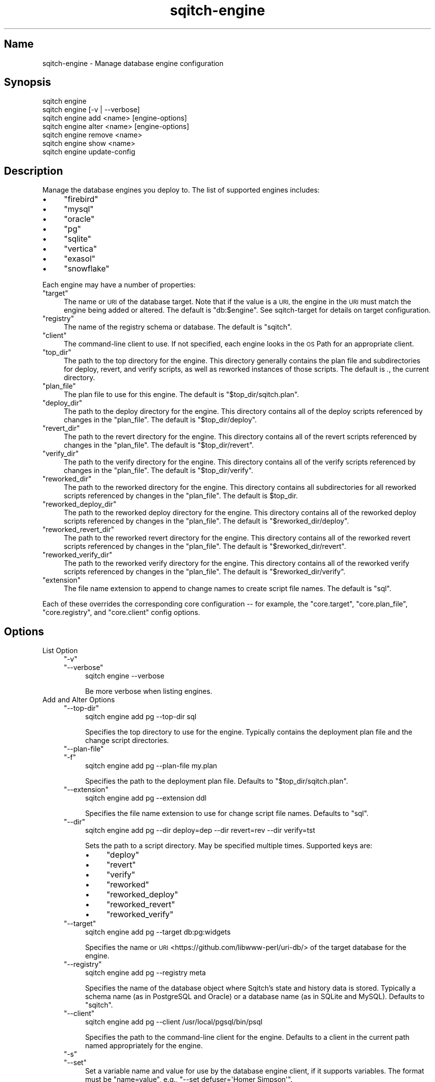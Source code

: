 .\" Automatically generated by Pod::Man 4.11 (Pod::Simple 3.35)
.\"
.\" Standard preamble:
.\" ========================================================================
.de Sp \" Vertical space (when we can't use .PP)
.if t .sp .5v
.if n .sp
..
.de Vb \" Begin verbatim text
.ft CW
.nf
.ne \\$1
..
.de Ve \" End verbatim text
.ft R
.fi
..
.\" Set up some character translations and predefined strings.  \*(-- will
.\" give an unbreakable dash, \*(PI will give pi, \*(L" will give a left
.\" double quote, and \*(R" will give a right double quote.  \*(C+ will
.\" give a nicer C++.  Capital omega is used to do unbreakable dashes and
.\" therefore won't be available.  \*(C` and \*(C' expand to `' in nroff,
.\" nothing in troff, for use with C<>.
.tr \(*W-
.ds C+ C\v'-.1v'\h'-1p'\s-2+\h'-1p'+\s0\v'.1v'\h'-1p'
.ie n \{\
.    ds -- \(*W-
.    ds PI pi
.    if (\n(.H=4u)&(1m=24u) .ds -- \(*W\h'-12u'\(*W\h'-12u'-\" diablo 10 pitch
.    if (\n(.H=4u)&(1m=20u) .ds -- \(*W\h'-12u'\(*W\h'-8u'-\"  diablo 12 pitch
.    ds L" ""
.    ds R" ""
.    ds C` ""
.    ds C' ""
'br\}
.el\{\
.    ds -- \|\(em\|
.    ds PI \(*p
.    ds L" ``
.    ds R" ''
.    ds C`
.    ds C'
'br\}
.\"
.\" Escape single quotes in literal strings from groff's Unicode transform.
.ie \n(.g .ds Aq \(aq
.el       .ds Aq '
.\"
.\" If the F register is >0, we'll generate index entries on stderr for
.\" titles (.TH), headers (.SH), subsections (.SS), items (.Ip), and index
.\" entries marked with X<> in POD.  Of course, you'll have to process the
.\" output yourself in some meaningful fashion.
.\"
.\" Avoid warning from groff about undefined register 'F'.
.de IX
..
.nr rF 0
.if \n(.g .if rF .nr rF 1
.if (\n(rF:(\n(.g==0)) \{\
.    if \nF \{\
.        de IX
.        tm Index:\\$1\t\\n%\t"\\$2"
..
.        if !\nF==2 \{\
.            nr % 0
.            nr F 2
.        \}
.    \}
.\}
.rr rF
.\"
.\" Accent mark definitions (@(#)ms.acc 1.5 88/02/08 SMI; from UCB 4.2).
.\" Fear.  Run.  Save yourself.  No user-serviceable parts.
.    \" fudge factors for nroff and troff
.if n \{\
.    ds #H 0
.    ds #V .8m
.    ds #F .3m
.    ds #[ \f1
.    ds #] \fP
.\}
.if t \{\
.    ds #H ((1u-(\\\\n(.fu%2u))*.13m)
.    ds #V .6m
.    ds #F 0
.    ds #[ \&
.    ds #] \&
.\}
.    \" simple accents for nroff and troff
.if n \{\
.    ds ' \&
.    ds ` \&
.    ds ^ \&
.    ds , \&
.    ds ~ ~
.    ds /
.\}
.if t \{\
.    ds ' \\k:\h'-(\\n(.wu*8/10-\*(#H)'\'\h"|\\n:u"
.    ds ` \\k:\h'-(\\n(.wu*8/10-\*(#H)'\`\h'|\\n:u'
.    ds ^ \\k:\h'-(\\n(.wu*10/11-\*(#H)'^\h'|\\n:u'
.    ds , \\k:\h'-(\\n(.wu*8/10)',\h'|\\n:u'
.    ds ~ \\k:\h'-(\\n(.wu-\*(#H-.1m)'~\h'|\\n:u'
.    ds / \\k:\h'-(\\n(.wu*8/10-\*(#H)'\z\(sl\h'|\\n:u'
.\}
.    \" troff and (daisy-wheel) nroff accents
.ds : \\k:\h'-(\\n(.wu*8/10-\*(#H+.1m+\*(#F)'\v'-\*(#V'\z.\h'.2m+\*(#F'.\h'|\\n:u'\v'\*(#V'
.ds 8 \h'\*(#H'\(*b\h'-\*(#H'
.ds o \\k:\h'-(\\n(.wu+\w'\(de'u-\*(#H)/2u'\v'-.3n'\*(#[\z\(de\v'.3n'\h'|\\n:u'\*(#]
.ds d- \h'\*(#H'\(pd\h'-\w'~'u'\v'-.25m'\f2\(hy\fP\v'.25m'\h'-\*(#H'
.ds D- D\\k:\h'-\w'D'u'\v'-.11m'\z\(hy\v'.11m'\h'|\\n:u'
.ds th \*(#[\v'.3m'\s+1I\s-1\v'-.3m'\h'-(\w'I'u*2/3)'\s-1o\s+1\*(#]
.ds Th \*(#[\s+2I\s-2\h'-\w'I'u*3/5'\v'-.3m'o\v'.3m'\*(#]
.ds ae a\h'-(\w'a'u*4/10)'e
.ds Ae A\h'-(\w'A'u*4/10)'E
.    \" corrections for vroff
.if v .ds ~ \\k:\h'-(\\n(.wu*9/10-\*(#H)'\s-2\u~\d\s+2\h'|\\n:u'
.if v .ds ^ \\k:\h'-(\\n(.wu*10/11-\*(#H)'\v'-.4m'^\v'.4m'\h'|\\n:u'
.    \" for low resolution devices (crt and lpr)
.if \n(.H>23 .if \n(.V>19 \
\{\
.    ds : e
.    ds 8 ss
.    ds o a
.    ds d- d\h'-1'\(ga
.    ds D- D\h'-1'\(hy
.    ds th \o'bp'
.    ds Th \o'LP'
.    ds ae ae
.    ds Ae AE
.\}
.rm #[ #] #H #V #F C
.\" ========================================================================
.\"
.IX Title "sqitch-engine 3"
.TH sqitch-engine 3 "2021-09-02" "perl v5.30.0" "User Contributed Perl Documentation"
.\" For nroff, turn off justification.  Always turn off hyphenation; it makes
.\" way too many mistakes in technical documents.
.if n .ad l
.nh
.SH "Name"
.IX Header "Name"
sqitch-engine \- Manage database engine configuration
.SH "Synopsis"
.IX Header "Synopsis"
.Vb 7
\&  sqitch engine
\&  sqitch engine [\-v | \-\-verbose]
\&  sqitch engine add <name> [engine\-options]
\&  sqitch engine alter <name> [engine\-options]
\&  sqitch engine remove <name>
\&  sqitch engine show <name>
\&  sqitch engine update\-config
.Ve
.SH "Description"
.IX Header "Description"
Manage the database engines you deploy to. The list of supported engines
includes:
.IP "\(bu" 4
\&\f(CW\*(C`firebird\*(C'\fR
.IP "\(bu" 4
\&\f(CW\*(C`mysql\*(C'\fR
.IP "\(bu" 4
\&\f(CW\*(C`oracle\*(C'\fR
.IP "\(bu" 4
\&\f(CW\*(C`pg\*(C'\fR
.IP "\(bu" 4
\&\f(CW\*(C`sqlite\*(C'\fR
.IP "\(bu" 4
\&\f(CW\*(C`vertica\*(C'\fR
.IP "\(bu" 4
\&\f(CW\*(C`exasol\*(C'\fR
.IP "\(bu" 4
\&\f(CW\*(C`snowflake\*(C'\fR
.PP
Each engine may have a number of properties:
.ie n .IP """target""" 4
.el .IP "\f(CWtarget\fR" 4
.IX Item "target"
The name or \s-1URI\s0 of the database target. Note that if the value is a \s-1URI,\s0 the
engine in the \s-1URI\s0 must match the engine being added or altered. The default is
\&\f(CW\*(C`db:$engine\*(C'\fR. See sqitch-target for details on target configuration.
.ie n .IP """registry""" 4
.el .IP "\f(CWregistry\fR" 4
.IX Item "registry"
The name of the registry schema or database. The default is \f(CW\*(C`sqitch\*(C'\fR.
.ie n .IP """client""" 4
.el .IP "\f(CWclient\fR" 4
.IX Item "client"
The command-line client to use. If not specified, each engine looks in the \s-1OS\s0
Path for an appropriate client.
.ie n .IP """top_dir""" 4
.el .IP "\f(CWtop_dir\fR" 4
.IX Item "top_dir"
The path to the top directory for the engine. This directory generally
contains the plan file and subdirectories for deploy, revert, and verify
scripts, as well as reworked instances of those scripts. The default is \fI.\fR,
the current directory.
.ie n .IP """plan_file""" 4
.el .IP "\f(CWplan_file\fR" 4
.IX Item "plan_file"
The plan file to use for this engine. The default is \f(CW\*(C`$top_dir/sqitch.plan\*(C'\fR.
.ie n .IP """deploy_dir""" 4
.el .IP "\f(CWdeploy_dir\fR" 4
.IX Item "deploy_dir"
The path to the deploy directory for the engine. This directory contains all
of the deploy scripts referenced by changes in the \f(CW\*(C`plan_file\*(C'\fR. The default
is \f(CW\*(C`$top_dir/deploy\*(C'\fR.
.ie n .IP """revert_dir""" 4
.el .IP "\f(CWrevert_dir\fR" 4
.IX Item "revert_dir"
The path to the revert directory for the engine. This directory contains all
of the revert scripts referenced by changes in the \f(CW\*(C`plan_file\*(C'\fR. The default
is \f(CW\*(C`$top_dir/revert\*(C'\fR.
.ie n .IP """verify_dir""" 4
.el .IP "\f(CWverify_dir\fR" 4
.IX Item "verify_dir"
The path to the verify directory for the engine. This directory contains all
of the verify scripts referenced by changes in the \f(CW\*(C`plan_file\*(C'\fR. The default
is \f(CW\*(C`$top_dir/verify\*(C'\fR.
.ie n .IP """reworked_dir""" 4
.el .IP "\f(CWreworked_dir\fR" 4
.IX Item "reworked_dir"
The path to the reworked directory for the engine. This directory contains all
subdirectories for all reworked scripts referenced by changes in the
\&\f(CW\*(C`plan_file\*(C'\fR. The default is \f(CW$top_dir\fR.
.ie n .IP """reworked_deploy_dir""" 4
.el .IP "\f(CWreworked_deploy_dir\fR" 4
.IX Item "reworked_deploy_dir"
The path to the reworked deploy directory for the engine. This directory
contains all of the reworked deploy scripts referenced by changes in the
\&\f(CW\*(C`plan_file\*(C'\fR. The default is \f(CW\*(C`$reworked_dir/deploy\*(C'\fR.
.ie n .IP """reworked_revert_dir""" 4
.el .IP "\f(CWreworked_revert_dir\fR" 4
.IX Item "reworked_revert_dir"
The path to the reworked revert directory for the engine. This directory
contains all of the reworked revert scripts referenced by changes in the
\&\f(CW\*(C`plan_file\*(C'\fR. The default is \f(CW\*(C`$reworked_dir/revert\*(C'\fR.
.ie n .IP """reworked_verify_dir""" 4
.el .IP "\f(CWreworked_verify_dir\fR" 4
.IX Item "reworked_verify_dir"
The path to the reworked verify directory for the engine. This directory
contains all of the reworked verify scripts referenced by changes in the
\&\f(CW\*(C`plan_file\*(C'\fR. The default is \f(CW\*(C`$reworked_dir/verify\*(C'\fR.
.ie n .IP """extension""" 4
.el .IP "\f(CWextension\fR" 4
.IX Item "extension"
The file name extension to append to change names to create script file names.
The default is \f(CW\*(C`sql\*(C'\fR.
.PP
Each of these overrides the corresponding core configuration \*(-- for example,
the \f(CW\*(C`core.target\*(C'\fR, \f(CW\*(C`core.plan_file\*(C'\fR, \f(CW\*(C`core.registry\*(C'\fR, and \f(CW\*(C`core.client\*(C'\fR
config options.
.SH "Options"
.IX Header "Options"
.IP "List Option" 4
.IX Item "List Option"
.RS 4
.PD 0
.ie n .IP """\-v""" 4
.el .IP "\f(CW\-v\fR" 4
.IX Item "-v"
.ie n .IP """\-\-verbose""" 4
.el .IP "\f(CW\-\-verbose\fR" 4
.IX Item "--verbose"
.PD
.Vb 1
\&  sqitch engine \-\-verbose
.Ve
.Sp
Be more verbose when listing engines.
.RE
.RS 4
.RE
.IP "Add and Alter Options" 4
.IX Item "Add and Alter Options"
.RS 4
.PD 0
.ie n .IP """\-\-top\-dir""" 4
.el .IP "\f(CW\-\-top\-dir\fR" 4
.IX Item "--top-dir"
.PD
.Vb 1
\&  sqitch engine add pg \-\-top\-dir sql
.Ve
.Sp
Specifies the top directory to use for the engine. Typically contains the
deployment plan file and the change script directories.
.ie n .IP """\-\-plan\-file""" 4
.el .IP "\f(CW\-\-plan\-file\fR" 4
.IX Item "--plan-file"
.PD 0
.ie n .IP """\-f""" 4
.el .IP "\f(CW\-f\fR" 4
.IX Item "-f"
.PD
.Vb 1
\&  sqitch engine add pg \-\-plan\-file my.plan
.Ve
.Sp
Specifies the path to the deployment plan file. Defaults to
\&\f(CW\*(C`$top_dir/sqitch.plan\*(C'\fR.
.ie n .IP """\-\-extension""" 4
.el .IP "\f(CW\-\-extension\fR" 4
.IX Item "--extension"
.Vb 1
\&  sqitch engine add pg \-\-extension ddl
.Ve
.Sp
Specifies the file name extension to use for change script file names.
Defaults to \f(CW\*(C`sql\*(C'\fR.
.ie n .IP """\-\-dir""" 4
.el .IP "\f(CW\-\-dir\fR" 4
.IX Item "--dir"
.Vb 1
\&  sqitch engine add pg \-\-dir deploy=dep \-\-dir revert=rev \-\-dir verify=tst
.Ve
.Sp
Sets the path to a script directory. May be specified multiple times.
Supported keys are:
.RS 4
.IP "\(bu" 4
\&\f(CW\*(C`deploy\*(C'\fR
.IP "\(bu" 4
\&\f(CW\*(C`revert\*(C'\fR
.IP "\(bu" 4
\&\f(CW\*(C`verify\*(C'\fR
.IP "\(bu" 4
\&\f(CW\*(C`reworked\*(C'\fR
.IP "\(bu" 4
\&\f(CW\*(C`reworked_deploy\*(C'\fR
.IP "\(bu" 4
\&\f(CW\*(C`reworked_revert\*(C'\fR
.IP "\(bu" 4
\&\f(CW\*(C`reworked_verify\*(C'\fR
.RE
.RS 4
.RE
.ie n .IP """\-\-target""" 4
.el .IP "\f(CW\-\-target\fR" 4
.IX Item "--target"
.Vb 1
\&  sqitch engine add pg \-\-target db:pg:widgets
.Ve
.Sp
Specifies the name or \s-1URI\s0 <https://github.com/libwww-perl/uri-db/> of the target
database for the engine.
.ie n .IP """\-\-registry""" 4
.el .IP "\f(CW\-\-registry\fR" 4
.IX Item "--registry"
.Vb 1
\&  sqitch engine add pg \-\-registry meta
.Ve
.Sp
Specifies the name of the database object where Sqitch's state and history
data is stored. Typically a schema name (as in PostgreSQL and Oracle) or a
database name (as in SQLite and MySQL). Defaults to \f(CW\*(C`sqitch\*(C'\fR.
.ie n .IP """\-\-client""" 4
.el .IP "\f(CW\-\-client\fR" 4
.IX Item "--client"
.Vb 1
\&  sqitch engine add pg \-\-client /usr/local/pgsql/bin/psql
.Ve
.Sp
Specifies the path to the command-line client for the engine. Defaults to a
client in the current path named appropriately for the engine.
.ie n .IP """\-s""" 4
.el .IP "\f(CW\-s\fR" 4
.IX Item "-s"
.PD 0
.ie n .IP """\-\-set""" 4
.el .IP "\f(CW\-\-set\fR" 4
.IX Item "--set"
.PD
Set a variable name and value for use by the database engine client, if it
supports variables. The format must be \f(CW\*(C`name=value\*(C'\fR, e.g.,
\&\f(CW\*(C`\-\-set defuser=\*(AqHomer Simpson\*(Aq\*(C'\fR.
.RE
.RS 4
.RE
.SH "Actions"
.IX Header "Actions"
With no arguments, shows a list of existing engines. Several actions are
available to perform operations on the engines.
.ie n .SS """add"""
.el .SS "\f(CWadd\fP"
.IX Subsection "add"
Add an engine named \f(CW\*(C`<name>\*(C'\fR for the database at \f(CW\*(C`<uri>\*(C'\fR. The
\&\f(CW\*(C`\-\-set\*(C'\fR option specifies engine-specific properties. A new plan file and
new script script directories will be created if they don't already exist.
.ie n .SS """alter"""
.el .SS "\f(CWalter\fP"
.IX Subsection "alter"
Alter an engine named \f(CW\*(C`<name>\*(C'\fR. The \f(CW\*(C`\-\-set\*(C'\fR option specifies
engine-specific properties to set. New script script directories will be
created if they don't already exist.
.ie n .SS """remove"", ""rm"""
.el .SS "\f(CWremove\fP, \f(CWrm\fP"
.IX Subsection "remove, rm"
Remove the engine named \f(CW\*(C`<name>\*(C'\fR from the configuration. The plan file
and script directories will not be affected.
.ie n .SS """show"""
.el .SS "\f(CWshow\fP"
.IX Subsection "show"
Gives some information about the engine \f(CW\*(C`<name>\*(C'\fR, including the
associated properties. Specify multiple engine names to see information for
each.
.ie n .SS """update\-config"""
.el .SS "\f(CWupdate\-config\fP"
.IX Subsection "update-config"
Update the configuration from a configuration file that predates the addition
of the \f(CW\*(C`engine\*(C'\fR command to Sqitch.
.SH "Configuration Variables"
.IX Header "Configuration Variables"
The engines are stored in the configuration file, but the command itself
currently relies on no configuration variables.
.SH "Sqitch"
.IX Header "Sqitch"
Part of the sqitch suite.
